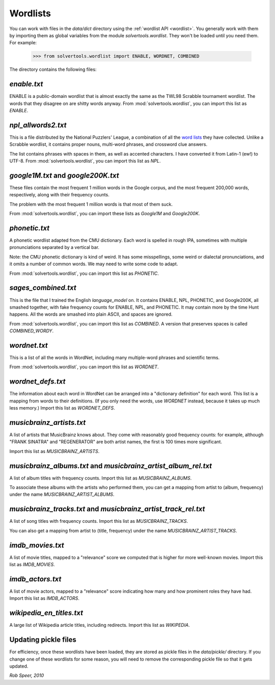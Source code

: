 .. _wordlists:

Wordlists
=========

You can work with files in the `data/dict` directory using the
:ref:`wordlist API <wordlist>`. You generally work with them by importing them
as global variables from the module `solvertools.wordlist`. They won't be
loaded until you need them. For example:

    >>> from solvertools.wordlist import ENABLE, WORDNET, COMBINED

The directory contains the following files:

`enable.txt`
------------
ENABLE is a public-domain wordlist that is almost exactly the same as the
TWL98 Scrabble tournament wordlist. The words that they disagree on are shitty
words anyway.
From :mod:`solvertools.wordlist`, you can import this list as `ENABLE`.

`npl_allwords2.txt`
-------------------
This is a file distributed by the National Puzzlers' League, a combination of
all the `word lists`_ they have collected. Unlike a Scrabble wordlist, it
contains proper nouns, multi-word phrases, and crossword clue answers.

.. _`word lists`: http://www.puzzlers.org/dokuwiki/doku.php?id=solving:wordlists:about:start

The list contains phrases with spaces in them, as well as accented characters.
I have converted it from Latin-1 (ew!) to UTF-8.
From :mod:`solvertools.wordlist`, you can import this list as `NPL`.

`google1M.txt` and `google200K.txt`
-----------------------------------
These files contain the most frequent 1 million words in the Google corpus, and
the most frequent 200,000 words, respectively, along with their frequency
counts.

The problem with the most frequent 1 million words is that most of them suck.

From :mod:`solvertools.wordlist`, you can import these lists as `Google1M` and
`Google200K`.

`phonetic.txt`
--------------
A phonetic wordlist adapted from the CMU dictionary. Each word is spelled in
rough IPA, sometimes with multiple pronunciations separated by a vertical bar.

Note: the CMU phonetic dictionary is kind of weird. It has some misspellings,
some weird or dialectal pronunciations, and it omits a number of common words.
We may need to write some code to adapt.

From :mod:`solvertools.wordlist`, you can import this list as `PHONETIC`.

`sages_combined.txt`
--------------------
This is the file that I trained the English `language_model` on. It contains
ENABLE, NPL, PHONETIC, and Google200K, all smashed together, with fake
frequency counts for ENABLE, NPL, and PHONETIC. It may contain more by the time
Hunt happens. All the words are smashed into plain ASCII, and spaces are
ignored.

From :mod:`solvertools.wordlist`, you can import this list as `COMBINED`. A
version that preserves spaces is called `COMBINED_WORDY`.

`wordnet.txt`
-------------
This is a list of all the words in WordNet, including many multiple-word
phrases and scientific terms.

From :mod:`solvertools.wordlist`, you can import this list as `WORDNET`.

`wordnet_defs.txt`
------------------
The information about each word in WordNet can be arranged into a "dictionary
definition" for each word. This list is a mapping from words to their
definitions. (If you only need the words, use `WORDNET` instead, because it
takes up much less memory.) Import this list as `WORDNET_DEFS`.

`musicbrainz_artists.txt`
-------------------------
A list of artists that MusicBrainz knows about. They come with reasonably good
frequency counts: for example, although "FRANK SINATRA" and "REGENERATOR" are
both artist names, the first is 100 times more significant.

Import this list as `MUSICBRAINZ_ARTISTS`.

`musicbrainz_albums.txt` and `musicbrainz_artist_album_rel.txt`
---------------------------------------------------------------
A list of album titles with frequency counts. Import this list as
`MUSICBRAINZ_ALBUMS`.

To associate these albums with the artists who performed them, you can get a
mapping from artist to (album, frequency) under the name
`MUSICBRAINZ_ARTIST_ALBUMS`.

`musicbrainz_tracks.txt` and `musicbrainz_artist_track_rel.txt`
---------------------------------------------------------------
A list of song titles with frequency counts. Import this list as
`MUSICBRAINZ_TRACKS`.

You can also get a mapping from artist to (title, frequency) under the name
`MUSICBRAINZ_ARTIST_TRACKS`.

`imdb_movies.txt`
-----------------
A list of movie titles, mapped to a "relevance" score we computed that is
higher for more well-known movies. Import this list as `IMDB_MOVIES`.

`imdb_actors.txt`
-----------------
A list of movie actors, mapped to a "relevance" score indicating how many and
how prominent roles they have had. Import this list as `IMDB_ACTORS`.

`wikipedia_en_titles.txt`
-------------------------
A large list of Wikipedia article titles, including redirects. Import this list
as `WIKIPEDIA`.

Updating pickle files
---------------------

For efficiency, once these wordlists have been loaded, they are stored as
pickle files in the `data/pickle/` directory. If you change one of these
wordlists for some reason, you will need to remove the corresponding pickle
file so that it gets updated.

*Rob Speer, 2010*
